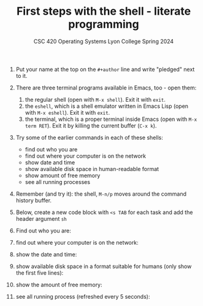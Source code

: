 #+TITLE:First steps with the shell - literate programming
#+AUTHOR:
#+SUBTITLE:CSC 420 Operating Systems Lyon College Spring 2024
#+STARTUP:overview hideblocks indent
#+OPTIONS: toc:nil num:nil ^:nil
#+PROPERTY: header-args:sh :results output

1) Put your name at the top on the =#+author= line and write "pledged"
   next to it.

2) There are three terminal programs available in Emacs, too - open them:
   1. the regular shell (open with ~M-x shell~). Exit it with =exit=.
   2. the =eshell=, which is a shell emulator written in Emacs Lisp (open
      with ~M-x eshell~). Exit it with =exit=.
   3. the terminal, which is a proper terminal inside Emacs (open with
      ~M-x term RET~). Exit it by killing the current buffer (~C-x k~).

3) Try some of the earlier commands in each of these shells:
   - find out who you are 
   - find out where your computer is on the network
   - show date and time 
   - show available disk space in human-readable format 
   - show amount of free memory
   - see all running processes

4) Remember (and try it): the shell, ~M-n/p~ moves around the command
   history buffer.
   
5) Below, create a new code block with ~<s TAB~ for each task and add
   the header argument ~sh~

6) Find out who you are:

7) find out where your computer is on the network:

8) show the date and time:

9) show available disk space in a format suitable for humans (only
   show the first five lines):

10) show the amount of free memory:

11) see all running process (refreshed every 5 seconds):


    
